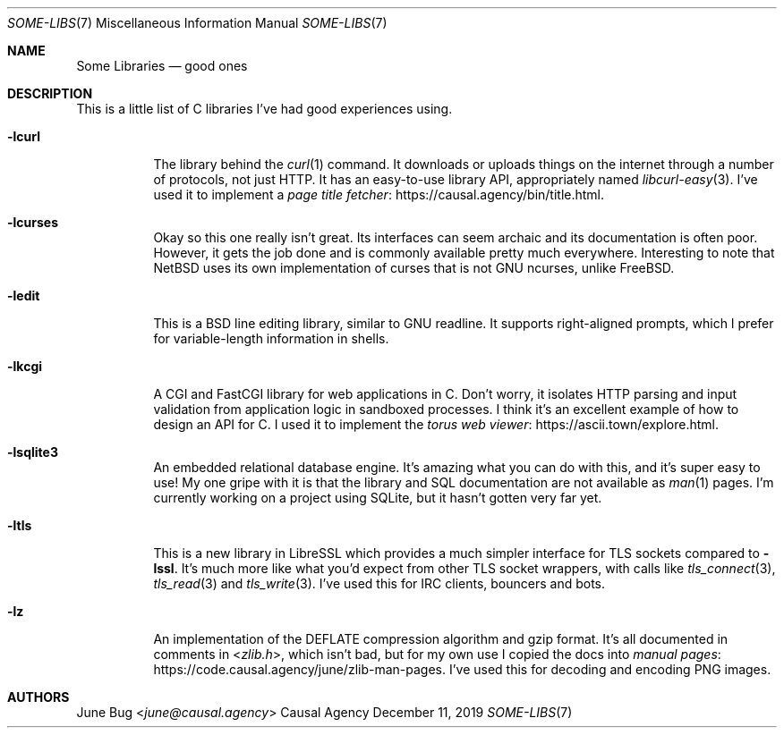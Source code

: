 .Dd December 11, 2019
.Dt SOME-LIBS 7
.Os "Causal Agency"
.
.Sh NAME
.Nm Some Libraries
.Nd good ones
.
.Sh DESCRIPTION
This is a little list of C libraries
I've had good experiences using.
.
.Bl -tag -width Ds
.It Fl lcurl
The library behind the
.Xr curl 1
command.
It downloads or uploads things on the internet
through a number of protocols,
not just HTTP.
It has an easy-to-use library API,
appropriately named
.Xr libcurl-easy 3 .
I've used it to implement a
.Lk https://causal.agency/bin/title.html "page title fetcher" .
.
.It Fl lcurses
Okay so this one really isn't great.
Its interfaces can seem archaic
and its documentation is often poor.
However, it gets the job done
and is commonly available pretty much everywhere.
Interesting to note that
.Nx
uses its own implementation of curses
that is not GNU ncurses,
unlike
.Fx .
.
.It Fl ledit
This is a BSD line editing library,
similar to GNU readline.
It supports right-aligned prompts,
which I prefer for variable-length
information in shells.
.
.It Fl lkcgi
A CGI and FastCGI library
for web applications in C.
Don't worry,
it isolates HTTP parsing and input validation
from application logic
in sandboxed processes.
I think it's an excellent example
of how to design an API for C.
I used it to implement the
.Lk https://ascii.town/explore.html "torus web viewer" .
.
.It Fl lsqlite3
An embedded relational database engine.
It's amazing what you can do with this,
and it's super easy to use!
My one gripe with it is that the library and SQL documentation
are not available as
.Xr man 1
pages.
I'm currently working on a project using SQLite,
but it hasn't gotten very far yet.
.
.It Fl ltls
This is a new library in LibreSSL
which provides a much simpler interface for TLS sockets
compared to
.Fl lssl .
It's much more like what you'd expect
from other TLS socket wrappers,
with calls like
.Xr tls_connect 3 ,
.Xr tls_read 3
and
.Xr tls_write 3 .
I've used this for IRC clients, bouncers and bots.
.
.It Fl lz
An implementation of the DEFLATE compression algorithm
and gzip format.
It's all documented in comments in
.In zlib.h ,
which isn't bad,
but for my own use I copied the docs into
.Lk https://code.causal.agency/june/zlib-man-pages "manual pages" .
I've used this for decoding and encoding PNG images.
.El
.
.Sh AUTHORS
.An June Bug Aq Mt june@causal.agency
